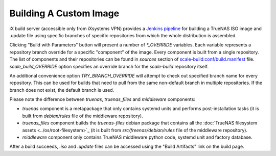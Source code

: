Building A Custom Image
=======================

.. contents:: Table of Contents
    :depth: 3

iX build server (accessible only from iXsystems VPN) provides a `Jenkins pipeline
<https://ci.tn.ixsystems.net/jenkins/job/TrueNAS%20SCALE%20-%20Unstable/job/Build%20-%20TrueNAS%20SCALE%20(Custom)/>`_
for building a TrueNAS ISO image and .update file using specific branches of specific repositories from which the whole
distribution is assembled.

Clicking "Build with Parameters" button will present a number of `*_OVERRIDE` variables. Each variable represents a
repository branch override for a specific "component" of the image. Every component is built from a single repository.
The list of components and their repositories can be found in `sources` section of `scale-build:conf/build.manifest
<https://github.com/truenas/scale-build/blob/master/conf/build.manifest>`_ file. `scale_build_OVERRIDE` option specifies
an override branch for the `scale-build` repository itself.

An additional convenience option `TRY_BRANCH_OVERRIDE` will attempt to check out specified branch name for every
repository. This can be used for builds that need to pull from the same non-default branch in multiple repositories.
If the branch does not exist, the default branch is used.

Please note the difference between `truenas`, `truenas_files` and `middleware` components:

* `truenas` component is a metapackage that only contains systemd units and performs post-installation tasks (it is
  built from `debian/rules` file of the middleware repository).
* `truenas_files` component builds the `truenas-files` debian package that contains all the :doc:`TrueNAS filesystem
  assets <../os/root-filesystem>`_ (it is built from `src/freenas/debian/rules` file of the middleware repository).
* `middleware` component only contains TrueNAS middleware python code, systemd unit and factory database.

After a build succeeds, `.iso` and `.update` files can be accessed using the "Build Artifacts" link on the build page.
